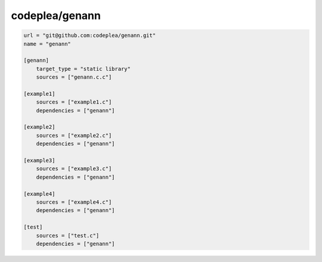 codeplea/genann
==============================================

.. code-block:: TOML

    url = "git@github.com:codeplea/genann.git"
    name = "genann"

    [genann]
        target_type = "static library"
        sources = ["genann.c.c"]

    [example1]
        sources = ["example1.c"]
        dependencies = ["genann"]

    [example2]
        sources = ["example2.c"]
        dependencies = ["genann"]

    [example3]
        sources = ["example3.c"]
        dependencies = ["genann"]

    [example4]
        sources = ["example4.c"]
        dependencies = ["genann"]

    [test]
        sources = ["test.c"]
        dependencies = ["genann"]